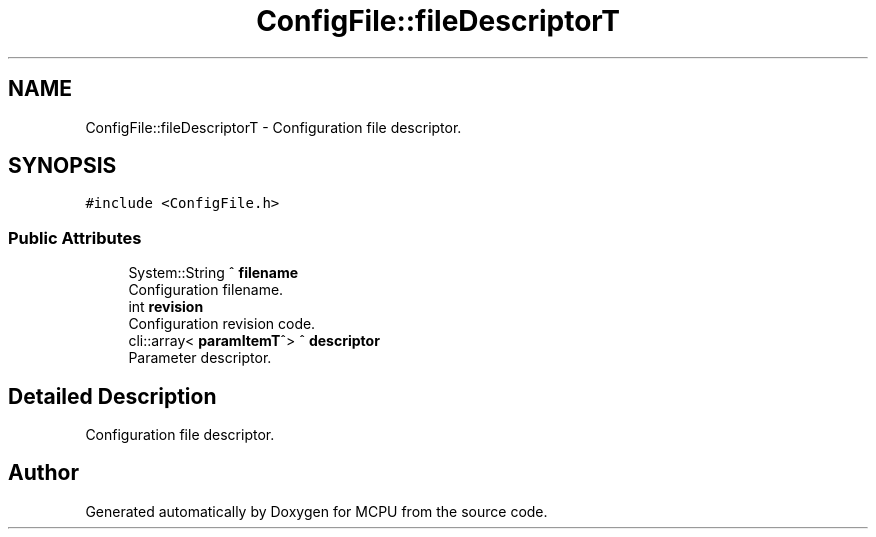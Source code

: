 .TH "ConfigFile::fileDescriptorT" 3 "Mon Sep 30 2024" "MCPU" \" -*- nroff -*-
.ad l
.nh
.SH NAME
ConfigFile::fileDescriptorT \- Configuration file descriptor\&.  

.SH SYNOPSIS
.br
.PP
.PP
\fC#include <ConfigFile\&.h>\fP
.SS "Public Attributes"

.in +1c
.ti -1c
.RI "System::String ^ \fBfilename\fP"
.br
.RI "Configuration filename\&. "
.ti -1c
.RI "int \fBrevision\fP"
.br
.RI "Configuration revision code\&. "
.ti -1c
.RI "cli::array< \fBparamItemT\fP^> ^ \fBdescriptor\fP"
.br
.RI "Parameter descriptor\&. "
.in -1c
.SH "Detailed Description"
.PP 
Configuration file descriptor\&. 

.SH "Author"
.PP 
Generated automatically by Doxygen for MCPU from the source code\&.
